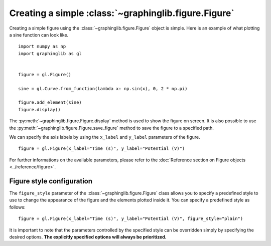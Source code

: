 =====================================================
Creating a simple :class:`~graphinglib.figure.Figure`
=====================================================

Creating a simple figure using the :class:`~graphinglib.figure.Figure` object is simple. Here is an example of what plotting a sine function can look like. ::

    import numpy as np
    import graphinglib as gl
    

    figure = gl.Figure()

    sine = gl.Curve.from_function(lambda x: np.sin(x), 0, 2 * np.pi)

    figure.add_element(sine)
    figure.display()

.. image:: ../images/sine.png

The :py:meth:`~graphinglib.figure.Figure.display` method is used to show the figure on screen. It is also possible to use the :py:meth:`~graphinglib.figure.Figure.save_figure` method to save the figure to a specified path.

.. seealso:: 
    
    For the documentation on the ``from_function`` method, see the :py:meth:`Reference section on the Curve object <graphinglib.data_plotting_1d.Curve.from_function>`.

We can specify the axis labels by using the ``x_label`` and ``y_label`` parameters of the figure. ::

    figure = gl.Figure(x_label="Time (s)", y_label="Potential (V)")

For further informations on the available parameters, please refer to the :doc:`Reference section on Figure objects <../reference/figure>`.

Figure style configuration
--------------------------

The ``figure_style`` parameter of the :class:`~graphinglib.figure.Figure` class allows you to specify a predefined style to use to change the appearance of the figure and the elements plotted inside it. You can specify a predefined style as follows: ::

    figure = gl.Figure(x_label="Time (s)", y_label="Potential (V)", figure_style="plain")

It is important to note that the parameters controlled by the specified style can be overridden simply by specifying the desired options. **The explicitly specified options will always be prioritized.**

.. seealso:: For the instructions on how to write a figure style file and what parameters are controlled by the figure style files, see :doc:`/handbook/figure_style_file`.
